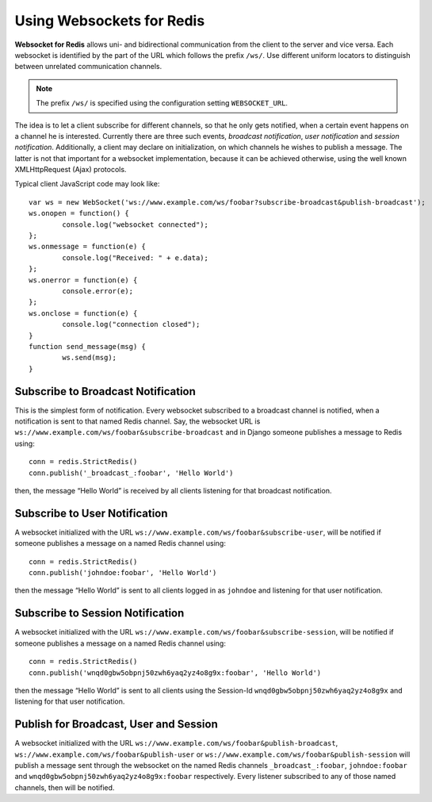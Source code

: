 .. usage

Using Websockets for Redis
==========================

**Websocket for Redis** allows uni- and bidirectional communication from the client to the server
and vice versa. Each websocket is identified by the part of the URL which follows the prefix
``/ws/``. Use different uniform locators to distinguish between unrelated communication channels.

.. note:: The prefix ``/ws/`` is specified using the configuration setting ``WEBSOCKET_URL``.

The idea is to let a client subscribe for different channels, so that he only gets notified, when
a certain event happens on a channel he is interested. Currently there are three such events,
*broadcast notification*, *user notification* and *session notification*. Additionally, a client may
declare on initialization, on which channels he wishes to publish a message. The latter is not that
important for a websocket implementation, because it can be achieved otherwise, using the well
known XMLHttpRequest (Ajax) protocols.

Typical client JavaScript code may look like::

	var ws = new WebSocket('ws://www.example.com/ws/foobar?subscribe-broadcast&publish-broadcast');
	ws.onopen = function() {
		console.log("websocket connected");
	};
	ws.onmessage = function(e) {
		console.log("Received: " + e.data);
	};
	ws.onerror = function(e) {
		console.error(e);
	};
	ws.onclose = function(e) {
		console.log("connection closed");
	}
	function send_message(msg) {
		ws.send(msg);
	}


Subscribe to Broadcast Notification
-----------------------------------
This is the simplest form of notification. Every websocket subscribed to a broadcast channel is
notified, when a notification is sent to that named Redis channel. Say, the websocket URL is
``ws://www.example.com/ws/foobar&subscribe-broadcast`` and in Django someone publishes a message
to Redis using::

  conn = redis.StrictRedis()
  conn.publish('_broadcast_:foobar', 'Hello World')

then, the message “Hello World” is received by all clients listening for that broadcast
notification.

Subscribe to User Notification
------------------------------
A websocket initialized with the URL ``ws://www.example.com/ws/foobar&subscribe-user``, will be
notified if someone publishes a message on a named Redis channel using::

  conn = redis.StrictRedis()
  conn.publish('johndoe:foobar', 'Hello World')

then the message “Hello World” is sent to all clients logged in as ``johndoe`` and listening for
that user notification.

Subscribe to Session Notification
---------------------------------
A websocket initialized with the URL ``ws://www.example.com/ws/foobar&subscribe-session``, will be
notified if someone publishes a message on a named Redis channel using::

  conn = redis.StrictRedis()
  conn.publish('wnqd0gbw5obpnj50zwh6yaq2yz4o8g9x:foobar', 'Hello World')

then the message “Hello World” is sent to all clients using the Session-Id 
``wnqd0gbw5obpnj50zwh6yaq2yz4o8g9x`` and listening for that user notification.

Publish for Broadcast, User and Session
---------------------------------------
A websocket initialized with the URL ``ws://www.example.com/ws/foobar&publish-broadcast``, 
``ws://www.example.com/ws/foobar&publish-user`` or ``ws://www.example.com/ws/foobar&publish-session``
will publish a message sent through the websocket on the named Redis channels ``_broadcast_:foobar``,
``johndoe:foobar`` and ``wnqd0gbw5obpnj50zwh6yaq2yz4o8g9x:foobar`` respectively. Every listener
subscribed to any of those named channels, then will be notified.
